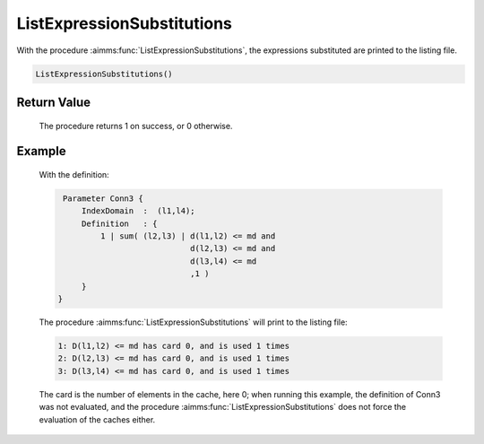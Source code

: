 .. aimms:procedure:: ListExpressionSubstitutions()

.. _ListExpressionSubstitutions:

ListExpressionSubstitutions
===========================

With the procedure :aimms:func:`ListExpressionSubstitutions`, the expressions
substituted are printed to the listing file.

.. code-block:: aimms

    ListExpressionSubstitutions()

Return Value
------------

    The procedure returns 1 on success, or 0 otherwise.

Example
-------

    With the definition: 

    .. code-block:: aimms

            Parameter Conn3 {
                IndexDomain  :  (l1,l4);
                Definition   : {
                    1 | sum( (l2,l3) | d(l1,l2) <= md and
                                       d(l2,l3) <= md and
                                       d(l3,l4) <= md
                                       ,1 )
                }
           }

    The procedure
    :aimms:func:`ListExpressionSubstitutions` will print to the listing file:

    .. code-block:: aimms

          1: D(l1,l2) <= md has card 0, and is used 1 times
          2: D(l2,l3) <= md has card 0, and is used 1 times
          3: D(l3,l4) <= md has card 0, and is used 1 times

    The card is the number of elements in the cache, here 0;
    when running this example, the definition of Conn3 was not evaluated,
    and the procedure :aimms:func:`ListExpressionSubstitutions` does not force the
    evaluation of the caches either.
